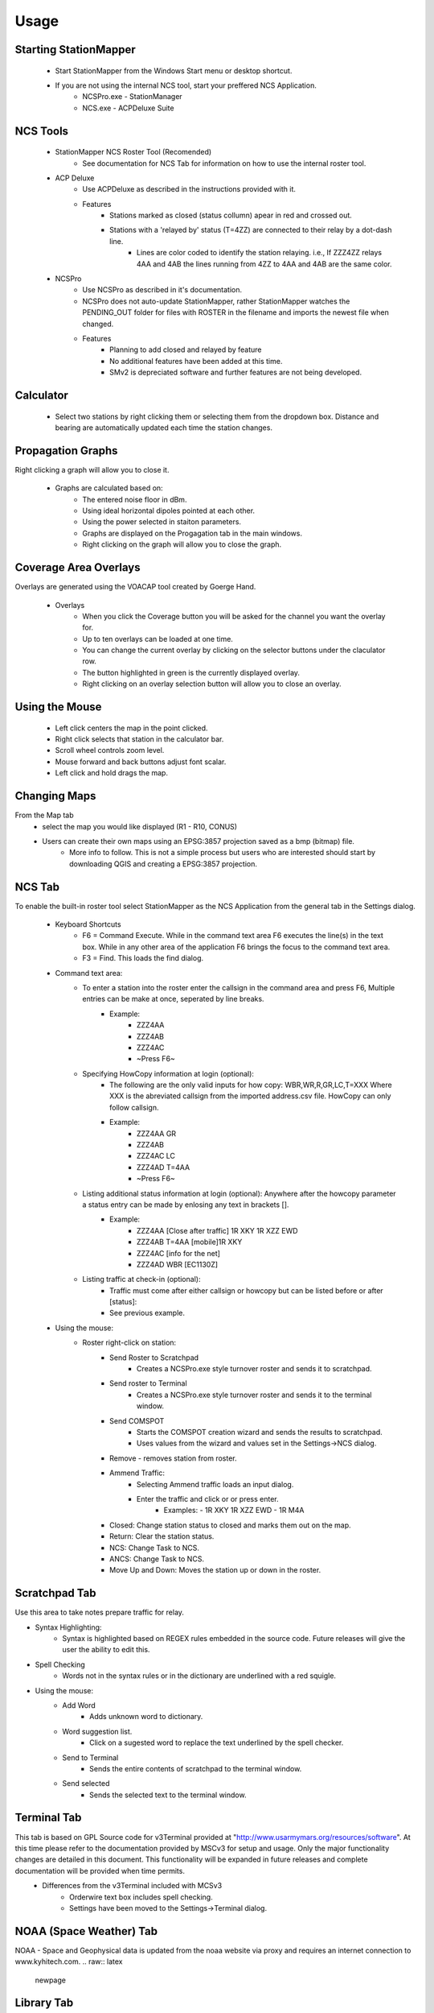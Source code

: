 ========
Usage
========

Starting StationMapper
--------

 - Start StationMapper from the Windows Start menu or desktop shortcut.
 - If you are not using the internal NCS tool, start your preffered NCS Application.
		- NCSPro.exe - StationManager
		- NCS.exe - ACPDeluxe Suite

NCS Tools
--------
 - StationMapper NCS Roster Tool (Recomended)
 	- See documentation for NCS Tab for information on how to use the internal roster tool.
 - ACP Deluxe
	- Use ACPDeluxe as described in the instructions provided with it.
	- Features
 		- Stations marked as closed (status collumn) apear in red and crossed out.
		- Stations with a 'relayed by' status (T=4ZZ) are connected to their relay by a dot-dash line.
			- Lines are color coded to identify the station relaying. i.e., If ZZZ4ZZ relays 4AA and 4AB the lines running from 4ZZ to 4AA and 4AB are the same color.
 - NCSPro
	- Use NCSPro as described in it's documentation.
	- NCSPro does not auto-update StationMapper, rather StationMapper watches the PENDING_OUT folder for files with ROSTER in the filename and imports the newest file when changed.
	- Features
		- Planning to add closed and relayed by feature
		- No additional features have been added at this time.
		- SMv2 is depreciated software and further features are not being developed.

Calculator
--------
        - Select two stations by right clicking them or selecting them from the dropdown box.  Distance and bearing are automatically updated each time the station changes.

.. raw:: latex

    \newpage
Propagation Graphs
--------

.. image:: ../images/SMapper_v_6_PropagationTab.png
   :width: 604
Right clicking a graph will allow you to close it.

 - Graphs are calculated based on:
        - The entered noise floor in dBm.
        - Using ideal horizontal dipoles pointed at each other.
        - Using the power selected in staiton parameters.
        - Graphs are displayed on the Progagation tab in the main windows.
        - Right clicking on the graph will allow you to close the graph.

.. raw:: latex

    \newpage
Coverage Area Overlays
--------

.. image:: ../images/SMapper_v_6_Coverage.png
   :width: 604
Overlays are generated using the VOACAP tool created by Goerge Hand.

 - Overlays
        - When you click the Coverage button you will be asked for the channel you want the overlay for.
        - Up to ten overlays can be loaded at one time.
        - You can change the current overlay by clicking on the selector buttons under the claculator row.
        - The button highlighted in green is the currently displayed overlay.
        - Right clicking on an overlay selection button will allow you to close an overlay.

Using the Mouse
--------
	- Left click centers the map in the point clicked.
	- Right click selects that station in the calculator bar.
	- Scroll wheel controls zoom level.
	- Mouse forward and back buttons adjust font scalar.
	- Left click and hold drags the map.

Changing Maps
--------
From the Map tab
	- select the map you would like displayed (R1 - R10, CONUS)
	- Users can create their own maps using an EPSG:3857 projection saved as a bmp (bitmap) file.
		- More info to follow.  This is not a simple process but users who are interested should start by downloading QGIS and creating a EPSG:3857 projection.

.. raw:: latex

    \newpage
NCS Tab
--------

.. image:: ../images/SMapper_v6_NCS_Tab.PNG
   :width: 604

To enable the built-in roster tool select StationMapper as the NCS Application from the general tab in the Settings dialog.

 - Keyboard Shortcuts
        - F6 = Command Execute.  While in the command text area F6 executes the line(s) in the text box.  While in any other area of the application F6 brings the focus to the command text area.
        - F3 = Find.  This loads the find dialog.

 - Command text area:
        - To enter a station into the roster enter the callsign in the command area and press F6, Multiple entries can be make at once, seperated by line breaks.
                - Example:
                        - ZZZ4AA
                        - ZZZ4AB
                        - ZZZ4AC
                        - ~Press F6~
        - Specifying HowCopy information at login (optional):
                - The following are the only valid inputs for how copy: WBR,WR,R,GR,LC,T=XXX Where XXX is the abreviated callsign from the imported address.csv file.  HowCopy can only follow callsign.
                - Example:
                        - ZZZ4AA GR
                        - ZZZ4AB
                        - ZZZ4AC LC
                        - ZZZ4AD T=4AA
                        - ~Press F6~
        - Listing additional status information at login (optional): Anywhere after the howcopy parameter a status entry can be made by enlosing any text in brackets [].
                - Example:
                        - ZZZ4AA [Close after traffic] 1R XKY 1R XZZ EWD
                        - ZZZ4AB T=4AA [mobile]1R XKY
                        - ZZZ4AC [info for the net]
                        - ZZZ4AD WBR [EC1130Z]
        - Listing traffic at check-in (optional):
                - Traffic must come after either callsign or howcopy but can be listed before or after [status]:
                - See previous example.

 - Using the mouse:
        - Roster right-click on station:
        	- Send Roster to Scratchpad
        		- Creates a NCSPro.exe style turnover roster and sends it to scratchpad.
        	- Send roster to Terminal
			- Creates a NCSPro.exe style turnover roster and sends it to the terminal window.
		- Send COMSPOT
			- Starts the COMSPOT creation wizard and sends the results to scratchpad.
			- Uses values from the wizard and values set in the Settings->NCS dialog.
        	- Remove - removes station from roster.
	        - Ammend Traffic:
        	        - Selecting Ammend traffic loads an input dialog.
	                - Enter the traffic and click or or press enter.
	                        - Examples:
	                          - 1R XKY 1R XZZ EWD
	                          - 1R M4A
	        - Closed: Change station status to closed and marks them out on the map.
	        - Return: Clear the station status.
	        - NCS: Change Task to NCS.
	        - ANCS: Change Task to NCS.
	        - Move Up and Down: Moves the station up or down in the roster.
.. raw:: latex

    \newpage
Scratchpad Tab
--------

.. image:: ../images/SMapper_v6_Scratchpad_Tab_COMSPOT.PNG
   :width: 604

Use this area to take notes prepare traffic for relay.

- Syntax Highlighting:
	- Syntax is highlighted based on REGEX rules embedded in the source code.  Future releases will give the user the ability to edit this.
- Spell Checking
	- Words not in the syntax rules or in the dictionary are underlined with a red squigle.
- Using the mouse:
	- Add Word
		- Adds unknown word to dictionary.
	- Word suggestion list.
		- Click on a sugested word to replace the text underlined by the spell checker.
	- Send to Terminal
		- Sends the entire contents of scratchpad to the terminal window.
	- Send selected
		- Sends the selected text to the terminal window.
.. raw:: latex

    \newpage
Terminal Tab
--------

.. image:: ../images/SMapper_v5_Terminal_Tab.PNG
   :width: 604

This tab is based on GPL Source code for v3Terminal provided at "http://www.usarmymars.org/resources/software".  At this time please refer to the documentation provided by MSCv3 for setup and usage.  Only the major functionality changes are detailed in this document.  This functionality will be expanded in future releases and complete documentation will be provided when time permits.
 - Differences from the v3Terminal included with MCSv3
	- Orderwire text box includes spell checking.
	- Settings have been moved to the Settings->Terminal dialog.
.. raw:: latex

    \newpage
NOAA (Space Weather) Tab
--------

.. image:: ../images/SMapper_v_6_NOAATab.PNG
   :width: 604

NOAA - Space and Geophysical data is updated from the noaa website via proxy and requires an internet connection to www.kyhitech.com.
.. raw:: latex

    \newpage
Library Tab
--------

.. image:: ../images/SMapper_v_6_LibraryTab.PNG
   :width: 604

These documents are updated from the server based on the service codes entered in the general settings tab.

- Service Codes:
	- Service codes are used by MARS Staff members to publish document libraries such as schedules and netplans that my need regular updating.  StationMaller-Library offers a single point for collection authors and stations to keep documentation current.
- Upload file feature:
	- Currently in the debug menu.  MARS staff may use the upload feature to push documents to the server for processing.
- Passcode protection:
	- MARS staff may request sensitive libraries be passcode protected.  Single key symetric encryption is performed using gpg4win.